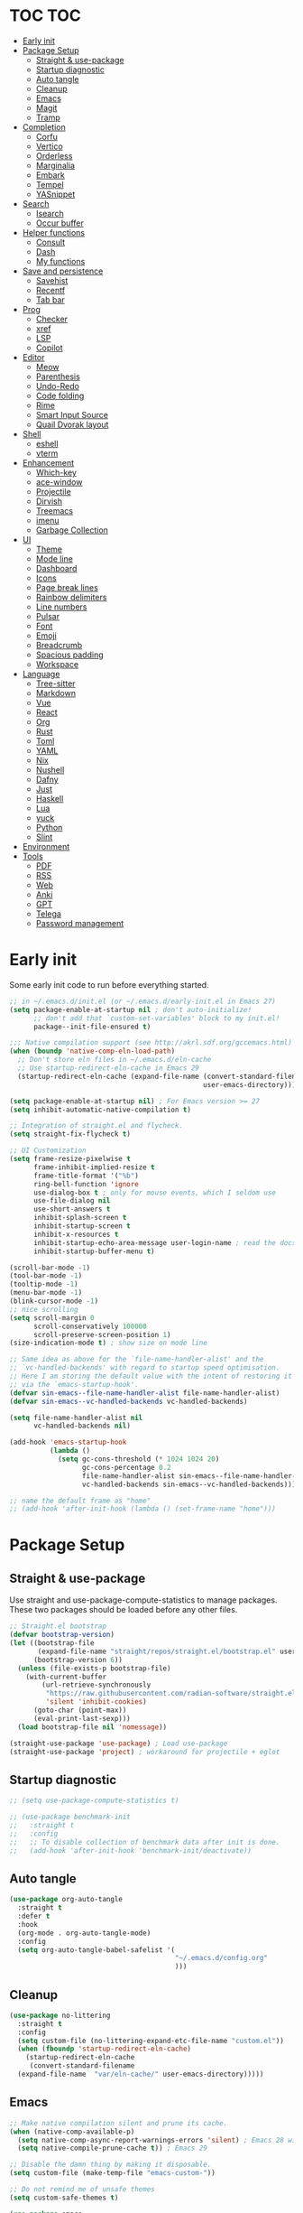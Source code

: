 #+title Emacs Configuration
#+PROPERTY: header-args:emacs-lisp :tangle ./init.el
#+auto_tangle: t
#+STARTUP: content

* TOC                                                                   :TOC:
- [[#early-init][Early init]]
- [[#package-setup][Package Setup]]
  - [[#straight--use-package][Straight & use-package]]
  - [[#startup-diagnostic][Startup diagnostic]]
  - [[#auto-tangle][Auto tangle]]
  - [[#cleanup][Cleanup]]
  - [[#emacs][Emacs]]
  - [[#magit][Magit]]
  - [[#tramp][Tramp]]
- [[#completion][Completion]]
  - [[#corfu][Corfu]]
  - [[#vertico][Vertico]]
  - [[#orderless][Orderless]]
  - [[#marginalia][Marginalia]]
  - [[#embark][Embark]]
  - [[#tempel][Tempel]]
  - [[#yasnippet][YASnippet]]
- [[#search][Search]]
  - [[#isearch][Isearch]]
  - [[#occur-buffer][Occur buffer]]
- [[#helper-functions][Helper functions]]
  - [[#consult][Consult]]
  - [[#dash][Dash]]
  - [[#my-functions][My functions]]
- [[#save-and-persistence][Save and persistence]]
  - [[#savehist][Savehist]]
  - [[#recentf][Recentf]]
  - [[#tab-bar][Tab bar]]
- [[#prog][Prog]]
  - [[#checker][Checker]]
  - [[#xref][xref]]
  - [[#lsp][LSP]]
  - [[#copilot][Copilot]]
- [[#editor][Editor]]
  - [[#meow][Meow]]
  - [[#parenthesis][Parenthesis]]
  - [[#undo-redo][Undo-Redo]]
  - [[#code-folding][Code folding]]
  - [[#rime][Rime]]
  - [[#smart-input-source][Smart Input Source]]
  - [[#quail-dvorak-layout][Quail Dvorak layout]]
- [[#shell][Shell]]
  - [[#eshell][eshell]]
  - [[#vterm][vterm]]
- [[#enhancement][Enhancement]]
  - [[#which-key][Which-key]]
  - [[#ace-window][ace-window]]
  - [[#projectile][Projectile]]
  - [[#dirvish][Dirvish]]
  - [[#treemacs][Treemacs]]
  - [[#imenu][imenu]]
  - [[#garbage-collection][Garbage Collection]]
- [[#ui][UI]]
  - [[#theme][Theme]]
  - [[#mode-line][Mode line]]
  - [[#dashboard][Dashboard]]
  - [[#icons][Icons]]
  - [[#page-break-lines][Page break lines]]
  - [[#rainbow-delimiters][Rainbow delimiters]]
  - [[#line-numbers][Line numbers]]
  - [[#pulsar][Pulsar]]
  - [[#font][Font]]
  - [[#emoji][Emoji]]
  - [[#breadcrumb][Breadcrumb]]
  - [[#spacious-padding][Spacious padding]]
  - [[#workspace][Workspace]]
- [[#language][Language]]
  - [[#tree-sitter][Tree-sitter]]
  - [[#markdown][Markdown]]
  - [[#vue][Vue]]
  - [[#react][React]]
  - [[#org][Org]]
  - [[#rust][Rust]]
  - [[#toml][Toml]]
  - [[#yaml][YAML]]
  - [[#nix][Nix]]
  - [[#nushell][Nushell]]
  - [[#dafny][Dafny]]
  - [[#just][Just]]
  - [[#haskell][Haskell]]
  - [[#lua][Lua]]
  - [[#yuck][yuck]]
  - [[#python][Python]]
  - [[#slint][Slint]]
- [[#environment][Environment]]
- [[#tools][Tools]]
  - [[#pdf][PDF]]
  - [[#rss][RSS]]
  - [[#web][Web]]
  - [[#anki][Anki]]
  - [[#gpt][GPT]]
  - [[#telega][Telega]]
  - [[#password-management][Password management]]

* Early init
Some early init code to run before everything started.
#+begin_src emacs-lisp :tangle ./early-init.el
  ;; in ~/.emacs.d/init.el (or ~/.emacs.d/early-init.el in Emacs 27)
  (setq package-enable-at-startup nil ; don't auto-initialize!
        ;; don't add that `custom-set-variables' block to my init.el!
        package--init-file-ensured t)

  ;;; Native compilation support (see http://akrl.sdf.org/gccemacs.html)
  (when (boundp 'native-comp-eln-load-path)
    ;; Don't store eln files in ~/.emacs.d/eln-cache
    ;; Use startup-redirect-eln-cache in Emacs 29
    (startup-redirect-eln-cache (expand-file-name (convert-standard-filename "var/eln-cache/")
                                                  user-emacs-directory)))

  (setq package-enable-at-startup nil) ; For Emacs version >= 27
  (setq inhibit-automatic-native-compilation t)

  ;; Integration of straight.el and flycheck.
  (setq straight-fix-flycheck t)

  ;; UI Customization
  (setq frame-resize-pixelwise t
        frame-inhibit-implied-resize t
        frame-title-format '("%b")
        ring-bell-function 'ignore
        use-dialog-box t ; only for mouse events, which I seldom use
        use-file-dialog nil
        use-short-answers t
        inhibit-splash-screen t
        inhibit-startup-screen t
        inhibit-x-resources t
        inhibit-startup-echo-area-message user-login-name ; read the docstring
        inhibit-startup-buffer-menu t)

  (scroll-bar-mode -1)
  (tool-bar-mode -1)
  (tooltip-mode -1)
  (menu-bar-mode -1)
  (blink-cursor-mode -1)
  ;; nice scrolling
  (setq scroll-margin 0
        scroll-conservatively 100000
        scroll-preserve-screen-position 1)
  (size-indication-mode t) ; show size on mode line

  ;; Same idea as above for the `file-name-handler-alist' and the
  ;; `vc-handled-backends' with regard to startup speed optimisation.
  ;; Here I am storing the default value with the intent of restoring it
  ;; via the `emacs-startup-hook'.
  (defvar sin-emacs--file-name-handler-alist file-name-handler-alist)
  (defvar sin-emacs--vc-handled-backends vc-handled-backends)

  (setq file-name-handler-alist nil
        vc-handled-backends nil)

  (add-hook 'emacs-startup-hook
            (lambda ()
              (setq gc-cons-threshold (* 1024 1024 20)
                    gc-cons-percentage 0.2
                    file-name-handler-alist sin-emacs--file-name-handler-alist
                    vc-handled-backends sin-emacs--vc-handled-backends)))

  ;; name the default frame as "home"
  ;; (add-hook 'after-init-hook (lambda () (set-frame-name "home")))
#+end_src
* Package Setup
** Straight & use-package
Use straight and use-package-compute-statistics to manage packages. These two packages should be loaded before any other files.
#+begin_src emacs-lisp
  ;; Straight.el bootstrap
  (defvar bootstrap-version)
  (let ((bootstrap-file
         (expand-file-name "straight/repos/straight.el/bootstrap.el" user-emacs-directory))
        (bootstrap-version 6))
    (unless (file-exists-p bootstrap-file)
      (with-current-buffer
          (url-retrieve-synchronously
           "https://raw.githubusercontent.com/radian-software/straight.el/develop/install.el"
           'silent 'inhibit-cookies)
        (goto-char (point-max))
        (eval-print-last-sexp)))
    (load bootstrap-file nil 'nomessage))

  (straight-use-package 'use-package) ; Load use-package
  (straight-use-package 'project) ; workaround for projectile + eglot
#+end_src
** Startup diagnostic
#+begin_src emacs-lisp
  ;; (setq use-package-compute-statistics t)

  ;; (use-package benchmark-init
  ;;   :straight t
  ;;   :config
  ;;   ;; To disable collection of benchmark data after init is done.
  ;;   (add-hook 'after-init-hook 'benchmark-init/deactivate))
#+end_src
** Auto tangle
#+begin_src emacs-lisp
  (use-package org-auto-tangle
    :straight t
    :defer t
    :hook
    (org-mode . org-auto-tangle-mode)
    :config
    (setq org-auto-tangle-babel-safelist '(
                                           "~/.emacs.d/config.org"
                                           )))
#+end_src
** Cleanup
#+begin_src emacs-lisp
  (use-package no-littering
    :straight t
    :config
    (setq custom-file (no-littering-expand-etc-file-name "custom.el"))
    (when (fboundp 'startup-redirect-eln-cache)
      (startup-redirect-eln-cache
       (convert-standard-filename
	(expand-file-name  "var/eln-cache/" user-emacs-directory)))))
#+end_src
** Emacs
#+begin_src emacs-lisp
  ;; Make native compilation silent and prune its cache.
  (when (native-comp-available-p)
    (setq native-comp-async-report-warnings-errors 'silent) ; Emacs 28 with native compilation
    (setq native-compile-prune-cache t)) ; Emacs 29

  ;; Disable the damn thing by making it disposable.
  (setq custom-file (make-temp-file "emacs-custom-"))

  ;; Do not remind me of unsafe themes
  (setq custom-safe-themes t)

  (use-package emacs
    :bind
    ("C-c f p" . yu/find-file-in-private-config)
    ("C-c q r" . 'restart-emacs)
    ("C-c b b" . 'my/consult-buffer)
    ("C-c b B" . 'consult-buffer)
    ("C-c b k" . 'kill-current-buffer)
    :custom
    ;; TAB cycle if there are only few candidates
    (completion-cycle-threshold 3)

    ;; Emacs 28: Hide commands in M-x which do not apply to the current mode.
    ;; Corfu commands are hidden, since they are not supposed to be used via M-x.
    (read-extended-command-predicate
     #'command-completion-default-include-p)

    ;; Enable indentation+completion using the TAB key.
    ;; `completion-at-point' is often bound to M-TAB.
    (tab-always-indent 'complete)

    ;; Enable recursive minibuffers
    (enable-recursive-minibuffers t)

    ;; Disable popup confirmations
    (use-dialog-box nil)
    :init
    ;; Add prompt indicator to `completing-read-multiple'.
    ;; We display [CRM<separator>], e.g., [CRM,] if the separator is a comma.
    (defun crm-indicator (args)
      (cons (format "[CRM%s] %s"
                    (replace-regexp-in-string
                     "\\`\\[.*?]\\*\\|\\[.*?]\\*\\'" ""
                     crm-separator)
                    (car args))
            (cdr args)))
    (advice-add #'completing-read-multiple :filter-args #'crm-indicator)

    ;; Do not allow the cursor in the minibuffer prompt
    (setq minibuffer-prompt-properties
          '(read-only t cursor-intangible t face minibuffer-prompt))
    (add-hook 'minibuffer-setup-hook #'cursor-intangible-mode)

    ;; Remember and restore the last cursor location of opened files
    ;; (save-place-mode 1)
    ;; (setq save-place-file (concat user-emacs-directory "var/saveplace"))

    ;; Revert buffers when the underlying file has changed
    (global-auto-revert-mode 1)
    :config
    (defalias 'yes-or-no-p 'y-or-n-p)
    ;; Disable auto-save
    (setq auto-save-default nil)

    ;; Disable backup-files
    (setq make-backup-files nil)
    (setq backup-inhibited nil)
    (setq create-lockfiles nil)

    ;; Default shell
    (setq shell-file-name "/bin/sh")
    (setq sh-shell-file "/bin/sh")

    ;; Frame title
    ;; Use current buffer name as frame title
    (setq frame-title-format "%b - Emacs")
    )
#+end_src
** Magit
#+begin_src emacs-lisp
  (use-package magit
    :straight t
    :bind
    ("C-c g /"   ("Magit dispatch" . magit-dispatch)
     "C-c g ."   ("Magit file dispatch" . magit-file-dispatch)
     "C-c g '"   ("Forge dispatch" . forge-dispatch)
     "C-c g g"   ("Magit status" . magit-status)
     "C-c g G"   ("Magit status here" . magit-status-here)
     "C-c g x"   ("Magit file delete" . magit-file-delete)
     "C-c g B"   ("Magit blame" . magit-blame-addition)
     "C-c g C"   ("Magit clone" . magit-clone)
     "C-c g F"   ("Magit fetch" . magit-fetch)
     "C-c g L"   ("Magit buffer log" . magit-log-buffer-file)
     "C-c g S"   ("Git stage file" . magit-stage-file)
     "C-c g U"   ("Git unstage file" . magit-unstage-file)
     )
    :config
    (setq magit-display-buffer-function
        #'magit-display-buffer-fullframe-status-v1)
    (setq magit-bury-buffer-function
  	#'magit-restore-window-configuration)
    )
#+end_src
** Tramp
#+begin_src emacs-lisp
  ;; Set PATH for remote machine respect to user's PATH
  (connection-local-set-profile-variables 'remote-path-with-bin
  					'((tramp-remote-path . (tramp-default-remote-path
  								tramp-own-remote-path))))

  (connection-local-set-profiles
     '(:application tramp :user "vagrant") 'remote-path-with-bin)

  (use-package tramp
    :config
    (add-to-list 'tramp-remote-path 'tramp-own-remote-path)
    (add-to-list 'tramp-remote-path "~/.cargo/bin"))
#+end_src
* Completion
** Corfu
Corfu enhances in-buffer completion with a small completion popup. It hooks to ~completion-in-region~ and will show a popup window showing all possible completion candidates based on the context. Corfu is the base for other packages that provide complition inside buffer, so it should be loaded first.
#+begin_src emacs-lisp
  (use-package corfu
    :straight t
    :custom
    (corfu-cycle t)
    (corfu-quit-no-match 'separator)
    (corfu-preselect 'valid)
    (corfu-auto nil)
    (corfu-auto-delay 0.3)
    (corfu-auto-prefix 0)

    :hook
    (minibuffer-setup . corfu-enable-in-minibuffer)
    (eshell-mode . corfu-enable-in-shell)
    (meow-insert-exit . corfu-quit)
    
    :bind
    (:map corfu-map
          ("S-SPC" . corfu-insert-separator)
          ("TAB" . corfu-next)
          ([tab] . corfu-next)
          ("S-TAB" . corfu-previous)
          ([backtab] . corfu-previous))
    
    :init
    (global-corfu-mode)

    :config
    ;; enable corfu in M-: or M-!
    (defun corfu-enable-in-minibuffer ()
      "Enable Corfu in the minibuffer."
      (when (local-variable-p 'completion-at-point-functions)
        ;; (setq-local corfu-auto nil) ;; Enable/disable auto completion
        (setq-local corfu-echo-delay nil ;; Disable automatic echo and popup
                    corfu-popupinfo-delay nil)
        (corfu-mode 1)))

    (defun corfu-enable-in-shell ()
      "Corfu in shell similar to normal shell completion behavior."
      (setq-local corfu-auto nil)
      (corfu-mode))

    ;; Config for tab-and-go style
    (dolist (c (list (cons "SPC" " ")
                     (cons "," ",")
                     (cons ")" ")")
                     (cons "}" "}")
                     (cons "]" "]")))
      (define-key corfu-map (kbd (car c)) `(lambda ()
                                             (interactive)
                                             (corfu-insert)
                                             (insert ,(cdr c)))))

    ;; Emacs 28: Hide commands in M-x which do not apply to the current mode.
    ;; Corfu commands are hidden, since they are not supposed to be used via M-x.
    (setq read-extended-command-predicate
          #'command-completion-default-include-p)

    ;; ignore casing
    (setq completion-ignore-case t)
    (setq read-buffer-completion-ignore-case t)
    (setq read-file-name-completion-ignore-case t)
    (setq-default case-fold-search t)

    ;; Sort by input history
    (with-eval-after-load 'savehist
      (corfu-history-mode 1)
      (add-to-list 'savehist-additional-variables 'corfu-history))
    )

  ;; Use corfu even in ternimal
  (use-package corfu-terminal
    :straight t
    :after corfu
    :init
    (unless (display-graphic-p)
      (corfu-terminal-mode +1)))

  ;; Show doc of selected candidate
  (use-package corfu-popupinfo
    :load-path "straight/build/corfu/extensions/"
    :hook (corfu-mode . corfu-popupinfo-mode))
#+end_src
*** Icons before candidates
Show icons before corfu candidates. Icons are from svg-lib, and the ~kind-icon-default-style~ depends on what font you are using for candidates.
#+begin_src emacs-lisp
  (use-package nerd-icons-corfu
    :straight t
    :after corfu
    :init
    (add-to-list 'corfu-margin-formatters #'nerd-icons-corfu-formatter))
#+end_src
*** Completion At Point Extensions (CAPE)
Cape provides Completion At Point Extensions which can be used in combination with Corfu, Company or the default completion UI. The completion backends used by ~completion-at-point~ are so called ~completion-at-point-functions~ (Capfs).
#+begin_src emacs-lisp
  ;; Add extensions
  (use-package cape
    :straight t
    :after corfu
    ;; Bind dedicated completion commands
    ;; Alternative prefix keys: C-c p, M-p, M-+, ...
    :bind (("M-p p" . completion-at-point) ;; capf
           ("M-p t" . complete-tag)        ;; etags
           ("M-p d" . cape-dabbrev)        ;; or dabbrev-completion
           ("M-p h" . cape-history)
           ("M-p f" . cape-file)
           ("M-p k" . cape-keyword)
           ("M-p s" . cape-symbol)
           ("M-p a" . cape-abbrev)
           ("M-p l" . cape-line)
           ("M-p w" . cape-dict)
           ("M-p \\" . cape-tex)
           ("M-p _" . cape-tex)
           ("M-p ^" . cape-tex)
           ("M-p &" . cape-sgml)
           ("M-p r" . cape-rfc1345))
    :init
    ;; Add `completion-at-point-functions', used by `completion-at-point'.
    ;; NOTE: The order matters!
    (add-to-list 'completion-at-point-functions #'cape-dabbrev)
    (add-to-list 'completion-at-point-functions #'cape-file)
    (add-to-list 'completion-at-point-functions #'cape-elisp-block)
    ;;(add-to-list 'completion-at-point-functions #'cape-history)
    ;;(add-to-list 'completion-at-point-functions #'cape-keyword)
    ;;(add-to-list 'completion-at-point-functions #'cape-tex)
    ;;(add-to-list 'completion-at-point-functions #'cape-sgml)
    ;;(add-to-list 'completion-at-point-functions #'cape-rfc1345)
    ;;(add-to-list 'completion-at-point-functions #'cape-abbrev)
    ;;(add-to-list 'completion-at-point-functions #'cape-dict)
    ;;(add-to-list 'completion-at-point-functions #'cape-symbol)
    ;;(add-to-list 'completion-at-point-functions #'cape-line)
    :config
    ;; The advices are only needed on Emacs 28 and older.
    (when (< emacs-major-version 29)
      ;; Silence the pcomplete capf, no errors or messages!
      (advice-add 'pcomplete-completions-at-point :around #'cape-wrap-silent)

      ;; Ensure that pcomplete does not write to the buffer
      ;; and behaves as a pure `completion-at-point-function'.
      (advice-add 'pcomplete-completions-at-point :around #'cape-wrap-purify))
    )
#+end_src
** Vertico
Vertico provides a performant and minimalistic vertical completion UI based on the default completion system. Although vertico can be used as ~completion-at-point~, it is only used to complete mini-buffer prompt in this configuration.
#+begin_src emacs-lisp
  (use-package vertico
    :straight t
    :init
    (vertico-mode))

  ;; enable recursive minibuffer
  ;; it allows me to execute another command (`M-:') if I forgot to run it
  ;; before the entering command (`M-x').
  (setq enable-recursive-minibuffers t)
  (setq read-minibuffer-restore-windows nil) ; Emacs 28
  (minibuffer-depth-indicate-mode 1)

  (setq minibuffer-default-prompt-format " [%s]") ; Emacs 29
  (minibuffer-electric-default-mode 1)

  ;; keep previous part of ~/.emacs.d/config.org/~/Project.
  ;; this is useful combined with partial-completion style
  (file-name-shadow-mode 1)
#+end_src
** Orderless
#+begin_src emacs-lisp
  ;; Optionally use the `orderless' completion style.
  (use-package orderless
    :straight t
    :config
    (defun orderless-fast-dispatch (word index total)
      (and (= index 0) (= total 1) (length< word 4)
  	 `(orderless-regexp . ,(concat "^" (regexp-quote word)))))

    (orderless-define-completion-style orderless-fast
      (orderless-style-dispatchers '(orderless-fast-dispatch))
      (orderless-matching-styles '(orderless-literal orderless-regexp)))

    ;; Configure a custom style dispatcher (see the Consult wiki)
    ;; (setq orderless-style-dispatchers '(+orderless-dispatch)
    ;;       orderless-component-separator #'orderless-escapable-split-on-space)
    (setq completion-styles '(orderless basic)
          completion-category-defaults nil
          completion-category-overrides
  	'((file (styles . (basic partial-completion orderless)))
            (bookmark (styles . (basic substring)))
            (library (styles . (basic substring)))
            (embark-keybinding (styles . (basic substring)))
            (imenu (styles . (basic substring orderless)))
            (consult-location (styles . (basic substring orderless)))
            (kill-ring (styles . (emacs22 orderless)))
            (eglot (styles . (emacs22 substring orderless)))))
    )

  ;; Support Pinyin with pinyinlib
  (use-package pinyinlib
    :straight t
    :config
    (defun completion--regex-pinyin (str)
      (orderless-regexp (pinyinlib-build-regexp-string str)))
    (add-to-list 'orderless-matching-styles 'completion--regex-pinyin))
#+end_src
** Marginalia
Marginalia provide additional infos about commands. It integrate with vertico and will show simple docs based on the command's type in vertical layout.
#+begin_src emacs-lisp
  ;; Enable rich annotations using the Marginalia package
  (use-package marginalia
    :straight t
    ;; Bind `marginalia-cycle' locally in the minibuffer.  To make the binding
    ;; available in the *Completions* buffer, add it to the
    ;; `completion-list-mode-map'.
    :bind (:map minibuffer-local-map
           ("M-A" . marginalia-cycle))

    ;; The :init section is always executed.
    :init

    ;; Marginalia must be actived in the :init section of use-package such that
    ;; the mode gets enabled right away. Note that this forces loading the
    ;; package.
    (marginalia-mode))
#+end_src
** Embark
#+begin_src emacs-lisp
  (use-package embark
    :straight t
    :bind
    (("C-." . embark-act)         ;; pick some comfortable binding
     ("C-;" . embark-dwim)        ;; good alternative: M-.
     ("C-h B" . embark-bindings)
     :map embark-org-link-map
     ("RET" . org-open-at-point-global)
     ("o"   . jv-org-open-link-string-in-side-window))
    ;; alternative for `describe-bindings'
    :init
    ;; Optionally replace the key help with a completing-read interface
    (setq prefix-help-command #'embark-prefix-help-command)

    ;; Show the Embark target at point via Eldoc.  You may adjust the Eldoc
    ;; strategy, if you want to see the documentation from multiple providers.
    (add-hook 'eldoc-documentation-functions #'embark-eldoc-first-target)
    ;; (setq eldoc-documentation-strategy #'eldoc-documentation-compose-eagerly)
    :config
    ;; Open the link in the side window using embark-act
    (defun jv-get-create-side-window ()
      "Return side window, or create one."
      (when (one-window-p)
        (split-window-horizontally))
      (or (window-in-direction 'right)
          (window-in-direction 'left)
          (selected-window)))
    ;; teach embark to visit org links:
    (defun embark-target-org-link-at-point ()
      "Teach embark to reconize org links at point."
      (when (org-in-regexp org-link-any-re)
        (cons 'org-link (match-string-no-properties 0))))
    (defun jv-org-open-link-string-in-side-window (s)
      (select-window (jv-get-create-side-window))
      (org-link-open-from-string s))

    (advice-add 'org-open-at-point-global :before #'push-mark)
    (add-to-list 'embark-target-finders
                 #'embark-target-org-link-at-point)
    (add-to-list 'embark-keymap-alist
                 '(org-link . embark-org-link-map))

    ;; Hide the mode line of the Embark live/completions buffers
    (add-to-list 'display-buffer-alist
                 '("\\`\\*Embark Collect \\(Live\\|Completions\\)\\*"
                   nil
                   (window-parameters (mode-line-format . none)))))
#+end_src
** Tempel
Tiny template package alternative to ~yasnippet~. It is light-weight and use the syntax of the Emacs Tempo library.
#+begin_src emacs-lisp
  (use-package tempel
    :straight t
    ;; Require trigger prefix before template name when completing.
    :custom
    (tempel-trigger-prefix nil)

    :bind (("M-+" . tempel-complete) ;; Alternative tempel-expand
           ("M-*" . tempel-insert))

    :init

    ;; Setup completion at point
    (defun tempel-setup-capf ()
      ;; Add the Tempel Capf to `completion-at-point-functions'.
      ;; `tempel-expand' only triggers on exact matches. Alternatively use
      ;; `tempel-complete' if you want to see all matches, but then you
      ;; should also configure `tempel-trigger-prefix', such that Tempel
      ;; does not trigger too often when you don't expect it. NOTE: We add
      ;; `tempel-expand' *before* the main programming mode Capf, such
      ;; that it will be tried first.
      (setq-local completion-at-point-functions
                  (cons #'tempel-complete
                        completion-at-point-functions)))

    (add-hook 'conf-mode-hook 'tempel-setup-capf)
    (add-hook 'prog-mode-hook 'tempel-setup-capf)
    (add-hook 'text-mode-hook 'tempel-setup-capf)

    ;; Optionally make the Tempel templates available to Abbrev,
    ;; either locally or globally. `expand-abbrev' is bound to C-x '.
    ;; (add-hook 'prog-mode-hook #'tempel-abbrev-mode)
    (global-tempel-abbrev-mode)
    )

  ;; Optional: Add tempel-collection.
  ;; The package is young and doesn't have comprehensive coverage.
  (use-package tempel-collection
    :straight t
    :after tempel)

  ;; Integrate with eglot/lsp-mode.
  ;; (use-package lsp-snippet-tempel
  ;;   :straight (lsp-snippet-tempel :type git
  ;;                                 :host github
  ;;                                 :repo "svaante/lsp-snippet")
  ;;   :config
  ;;   ;; Initialize lsp-snippet -> tempel in eglot
  ;;   ;; (lsp-snippet-tempel-eglot-init)
  ;;   (lsp-snippet-tempel-lsp-mode-init)
  ;;   )
#+end_src
** YASnippet
#+begin_src emacs-lisp :tangle no
  (use-package yasnippet
    :straight t
    :disabled t
    :config
    (yas-global-mode 1))

  (use-package yasnippet-snippets
    :straight t
    :after yasnippet)
#+end_src
* Search
** Isearch
#+begin_src emacs-lisp
  (use-package isearch
    :defer t
    :bind
    (:map isearch-mode-map
  	("M-/" . 'isearch-complete))
    :config
    ;; use SPC to combine two seaorch regexp instead of one.*two,
    ;; similar to orderless
    (setq search-whitespace-regexp ".*?" ; one `setq' here to make it obvious they are a bundle
          isearch-lax-whitespace t
          isearch-regexp-lax-whitespace nil)
    
    (setq search-highlight t)
    (setq isearch-lazy-highlight t)
    (setq lazy-highlight-initial-delay 0.5)
    (setq lazy-highlight-no-delay-length 4)

    ;; add a total count for search (like 5/20)
    (setq isearch-lazy-count t)
    (setq lazy-count-prefix-format "(%s/%s) ")
    (setq lazy-count-suffix-format nil))
#+end_src
** Occur buffer
#+begin_src emacs-lisp
  (setq list-matching-lines-jump-to-current-line nil) ; do not jump to current line in `*occur*' buffers
  (add-hook 'occur-mode-hook #'hl-line-mode)
#+end_src
* Helper functions
** Consult
A very good package which provide a number of functions that enhance or add functionalities to builtin Emacs functions. I override some built-in keybinding with consult, such as ~imenu~ to ~consult-imenu~, which is simply more powerful.
#+begin_src emacs-lisp
  (use-package consult
    :straight t
    :hook (completion-list-mode . consult-preview-at-point-mode)
    :bind (("C-x b"   . 'consult-buffer)
           ("C-c f i" . 'consult-imenu)
           ("C-c f b" . 'consult-bookmark)
           ("C-c f m" . 'consult-mark)
           ("C-c f o" . 'consult-outline)
           ("C-c f r" . 'consult-recent-file)
           ("C-c f l" . 'consult-line)
           ("C-c f L" . 'consult-line-multi)
           ("C-c f g" . 'consult-ripgrep)
           ("C-c f f" . 'consult-find)
           ("C-c f F" . 'consult-locate)
           ("C-c f h" . 'consult-complex-command)
           ("C-c f c" . 'consult-mode-command)
           ("C-c f a" . 'consult-org-agenda)
           ("C-c s f" . 'consult-focus-lines)
           ("C-c s m" . 'consult-minor-mode-menu)
           :map org-mode-map
           ("C-c f o" . 'consult-org-heading)
           :map help-map
           ("t" . 'consult-theme))
    :init
    ;; Optionally tweak the register preview window.
    ;; This adds thin lines, sorting and hides the mode line of the window.
    (advice-add #'register-preview :override #'consult-register-window)

    ;; Use Consult to select xref locations with preview
    (setq xref-show-xrefs-function #'consult-xref
          xref-show-definitions-function #'consult-xref)
    
    :config
    (setq consult-buffer-filter `(,@consult-buffer-filter
  				"\\`\\*Async-native-compile-log\\*\\'"
  				"\\`\\*straight-process\\*\\'"
  				"\\`\\*dashboard\\*\\'"
  				"\\`\\*.*\\*\\'"))
    (setq-default consult-preview-key 'any)
    (consult-customize
     consult-theme :preview-key '(:debounce 0.2 any)
     consult-ripgrep consult-git-grep consult-grep
     consult-bookmark consult-recent-file consult-xref
     consult--source-bookmark consult--source-file-register
     consult--source-recent-file consult--source-project-recent-file
     ;; :preview-key "M-."
     :preview-key '(:debounce 0.4 any))

    ;; Load projectile projects
    (autoload 'projectile-project-root "projectile")
    (setq consult-project-function (lambda (_) (projectile-project-root)))

    (defun consult-info-emacs ()
      "Search through Emacs info pages."
      (interactive)
      (consult-info "emacs" "efaq" "elisp" "cl" "compat"))

    (defun consult-info-org ()
      "Search through the Org info page."
      (interactive)
      (consult-info "org"))

    (defun consult-info-completion ()
      "Search through completion info pages."
      (interactive)
      (consult-info "vertico" "consult" "marginalia" "orderless" "embark"
                    "corfu" "cape" "tempel")))

  ;; Enable when use with embark
  (use-package embark-consult
    :straight t ; only need to install it, embark loads it after consult if found
    :hook
    (embark-collect-mode . consult-preview-at-point-mode))

  ;; Integrate with flycheck
  (use-package consult-flycheck
    :straight t
    :after (flycheck consult)
    :bind
    ("C-c e e" . 'consult-flycheck))

  ;; Integrate with projectile
  (use-package consult-projectile
    :straight (consult-projectile
  	     :type git :host gitlab
  	     :repo "OlMon/consult-projectile" :branch "master")
    :defer t
    :bind
    ("C-c p p" . 'consult-projectile)
    ("C-c p b" . 'consult-project-buffer)
    ("C-c p e" . 'consult-projectile-recentf)
    ("C-c p f" . 'consult-projectile-find-file)
    ("C-c p d" . 'consult-projectile-find-dir)
    )
#+end_src
** Dash
#+begin_src emacs-lisp
  (use-package dash
    :straight t)
#+end_src
** My functions
#+begin_src emacs-lisp
  (defun yu/find-file-in-private-config ()
    "Search for a file in `doom-user-dir'."
    (interactive)
    (dired-find-file user-emacs-directory))

  (defun yu/nixos-get-package-path (package)
    "Find package path in store in NixOS."
    (setq command (format "fd -d 1 %s /nix/store -t directory -1 -0" package))
    (substring (shell-command-to-string command) 0 -1))
#+end_src
* Save and persistence
** Savehist
Save mini-buffer history. Vertico sorts by history position.
#+begin_src emacs-lisp
  ;; Persist history over Emacs restarts. Vertico sorts by history position.
  (use-package savehist
    :defer t
    :custom
    (history-length 100)
    (history-delete-duplicates t)
    (savhehist-shaveh-minibuffer-history t)
    (savehist-additional-variables '(register-alist kill-ring))
    :init
    (savehist-mode 1))
#+end_src
** Recentf
Save recent opened file histoy. The default save file is configured by ~no-littering~.
#+begin_src emacs-lisp
  (use-package recentf
    :after (no-littering org)
    :config
      ;; Put all recentf files together
    (add-to-list 'recentf-exclude
                 (recentf-expand-file-name no-littering-var-directory))
    (add-to-list 'recentf-exclude
                 (recentf-expand-file-name no-littering-etc-directory))
    (add-to-list 'recentf-exclude
                 (concat org-directory "todo.org"))
    (add-to-list 'recentf-exclude
                 (concat org-directory "index.org")))
#+end_src
** Tab bar
*** Centaur tabs
#+begin_src emacs-lisp
  (use-package centaur-tabs
    :straight t
    :bind
    ("C-c t n" . 'centaur-tabs-forward-tab)
    ("C-c t p" . 'centaur-tabs-backward-tab)
    ("C-c t N" . 'centaur-tabs-select-end-tab)
    ("C-c t P" . 'centaur-tabs-select-beg-tab)
    ("C-c t s" . 'centaur-tabs-switch-group)
    ("C-c t j" . 'centaur-tabs-ace-jump)
    :hook
    (org-src-mode . centaur-tabs-local-mode) ; disable bar in org edit src
    (dashboard-mode . centaur-tabs-local-mode)
    (term-mode . centaur-tabs-local-mode)
    (vterm-mode . centaur-tabs-local-mode)
    (org-agenda-mode . centaur-tabs-local-mode)
    (calendar-mode . centaur-tabs-local-mode)
    (elfeed-search-mode . centaur-tabs-local-mode)
    ((telega-root-mode
  		telega-chat-mode) . centaur-tabs-local-mode)

    :init        
    (defun centaur-tabs-buffer-groups ()
      "`centaur-tabs-buffer-groups' control buffers' group rules.

  Group centaur-tabs with mode if buffer is derived from `eshell-mode' `emacs-lisp-mode' `dired-mode' `org-mode' `magit-mode'.
  All buffer name start with * will group to \"Emacs\".
  Other buffer group by `centaur-tabs-get-group-name' with project name."
      (list
       (cond
        ((or (string-equal "*" (substring (buffer-name) 0 1))
             (memq major-mode '(magit-process-mode
                                magit-status-mode
                                magit-diff-mode
                                magit-log-mode
                                magit-file-mode
                                magit-blob-mode
                                magit-blame-mode
                                )))
         "Emacs")
        ((derived-mode-p 'prog-mode)
         "Editing")
        ((derived-mode-p '(eshell-mode
  			 vterm-mode))
         "Term")
        ((derived-mode-p 'dired-mode)
         "Dired")
        ((memq major-mode '(helpful-mode
                            help-mode))
         "Help")
        ((memq major-mode '(org-mode
  			  org-roam-mode
                            org-agenda-clockreport-mode
                            org-src-mode
                            org-agenda-mode
                            org-beamer-mode
                            org-indent-mode
                            org-bullets-mode
                            org-cdlatex-mode
                            org-agenda-log-mode
                            diary-mode))
         "Org")
        (t
         (centaur-tabs-get-group-name (current-buffer))))))

    (defun centaur-tabs-hide-tab (x)
      "Do no to show buffer X in tabs."
      (let ((name (format "%s" x)))
        (or
         ;; Current window is not dedicated window.
         (window-dedicated-p (selected-window))

         ;; Buffer name not match below blacklist.
         (string-prefix-p "*epc" name)
         (string-prefix-p "*helm" name)
         (string-prefix-p "*Helm" name)
         (string-prefix-p "*Compile-Log*" name)
         (string-prefix-p "*lsp" name)
         (string-prefix-p "*company" name)
         (string-prefix-p "*Flycheck" name)
         (string-prefix-p "*tramp" name)
         (string-prefix-p " *Mini" name)
         (string-prefix-p "*help" name)
         (string-prefix-p "*straight" name)
         (string-prefix-p " *temp" name)
         (string-prefix-p "*Help" name)
         (string-prefix-p "*mybuf" name)

         ;; Is not magit buffer.
         (and (string-prefix-p "magit" name)
              (not (file-name-extension name)))
         )))
    (centaur-tabs-mode t)
    (centaur-tabs-headline-match)

    :config
    ;; Tab appearence
    (setq centaur-tabs-style "bar")
    (setq centaur-tabs-height 32)
    (setq centaur-tabs-set-icons t)
    (setq centaur-tabs-icon-type 'nerd-icons)
    (setq centaur-tabs-set-bar 'under)
    (setq x-underline-at-descent-line t)
    (setq centaur-tabs-set-close-button nil)
    (setq centaur-tabs-set-modified-marker t)

    ;; Customize
    (setq centaur-tabs-cycle-scope 'tabs) ; tabs or groups
    (setq centaur-tabs--buffer-show-groups nil)
    (centaur-tabs-enable-buffer-reordering)
    (setq centaur-tabs-adjust-buffer-order t)

    ;; Integration
    (centaur-tabs-group-by-projectile-project)

    ;; Custome face
    ;; (set-face-attribute 'centaur-tabs-selected nil
    ;; 		      :inherit 'centaur-tabs-selected
    ;; 		      :underline "#81A1C1")
    ;; (set-face-attribute 'centaur-tabs-selected-modified nil
    ;; 		      :inherit 'centaur-tabs-selected
    ;; 		      :foreground "#8FBCBB"
    ;; 		      :underline "#81A1C1")
    ;; (set-face-attribute 'centaur-tabs-default nil
    ;; 		      :inherit 'centaur-tabs-default
    ;; 		      :background "#3B4252")
    )

  (defun tdr/fix-centaur-tabs ()
    (centaur-tabs-mode -1)
    (centaur-tabs-mode)
    (centaur-tabs-headline-match)
    )

  (if (daemonp)
      (add-hook 'after-make-frame-functions
  	      (lambda (frame)
  		(with-selected-frame frame
  		  (tdr/fix-centaur-tabs)))
  	      (tdr/fix-centaur-tabs))
    )
#+end_src
* Prog
** Checker
*** Flycheck
Flycheck is a syntax cheker package besides build-in ~flymake~. It supports more languages, has more features and probably faster (not tested myself).
#+begin_src emacs-lisp
  (use-package flycheck
    :straight t
    :hook
    ;; Disable emacs-lisp-checkers in org code block
    (org-src-mode . (lambda ()
                      (setq-local flycheck-disabled-checkers
                                  '(emacs-lisp
                                    emacs-lisp-checkdoc))))
    :init (global-flycheck-mode))
#+end_src
** xref
#+begin_src emacs-lisp
  (use-package xref
    :config
    (setq xref-search-program 'ripgrep
  	xref-history-storage 'xref-window-local-history))
#+end_src
** LSP
#+begin_src emacs-lisp
  (use-package lsp-mode
    :straight t
    :init
    ;; set prefix for lsp-command-keymap (few alternatives - "C-l", "C-c l")
    (setq lsp-keymap-prefix "C-c l")

    (defun my/lsp-mode-setup-completion ()
      (setf (alist-get 'styles (alist-get 'lsp-capf completion-category-defaults))
            '(orderless))) ;; Configure orderless
    
    :bind
    (:map lsp-mode-map
  	("C-c c a" . 'lsp-execute-code-action)
  	("C-c c d" . 'lsp-find-definition)
  	("C-c c i" . 'lsp-find-implementation)
  	("C-c c f" . 'lsp-format-buffer)
  	("C-c c F" . 'lsp-format-region)
  	("C-c c r" . 'lsp-rename))

    :custom
    (lsp-completion-provider :none)
    
    :hook
    ;; replace XXX-mode with concrete major-mode(e. g. python-mode)
    ;; (XXX-mode . lsp)
    ;; if you want which-key integration
    (lsp-mode . lsp-enable-which-key-integration)
    (lsp-completion-mode . my/lsp-mode-setup-completion)
    (rust-ts-mode . 'lsp-deferred)
    ((python-mode python-ts-mode) . 'lsp-deferred)
    
    :config
    ;; Disable default keybindings
    (setq lsp-keymap-prefix nil)
    (setq read-process-output-max (* 1024 1024)) ;; 1mb)
    (setq lsp-log-io nil)
    (setq lsp-enable-snippet nil)
    (setq lsp-pylsp-plugins-black-enabled t)

    ;; Some features that have great potential to be slow.
    ;; Suggested by Doom Emacs
    (setq lsp-enable-folding nil
          lsp-enable-text-document-color nil)

    ;; Disable breadcrumbs
    (setq lsp-headerline-breadcrumb-enable nil)

    ;; Enable inlay hint
    (setq lsp-inlay-hint-enable t))

  (use-package lsp-ui
    :hook (lsp-mode . lsp-ui-mode)
    :straight t
    :bind
    ([remap xref-find-definitions] . 'lsp-ui-peek-find-definitions)
    ([remap xref-find-references] . 'lsp-ui-peek-find-references)
    :config
    (setq lsp-ui-peek-enable t
          lsp-ui-doc-max-height 8
          lsp-ui-doc-max-width 72         ; 150 (default) is too wide
          lsp-ui-doc-delay 0.75           ; 0.2 (default) is too naggy
          lsp-ui-doc-show-with-mouse nil  ; don't disappear on mouseover
          lsp-ui-doc-position 'at-point
          lsp-ui-sideline-ignore-duplicate t
          lsp-ui-sideline-show-hover t
          ;; Re-enable icon scaling (it's disabled by default upstream for Emacs
          ;; 26.x compatibility; see emacs-lsp/lsp-ui#573)
          lsp-ui-sideline-actions-icon lsp-ui-sideline-actions-icon-default)
    )

  (use-package lsp-treemacs
    :straight t
    :after (lsp-mode treemacs doom-themes)
    :config
    (lsp-treemacs-sync-mode 1)

    ;; Fix conflict of icon theme with doom themes
    (with-eval-after-load 'lsp-treemacs
      (doom-themes-treemacs-config))
    )

  (use-package consult-lsp
    :straight t
    :after (lsp-mode consult)
    :bind
    (:map lsp-mode-map
  	([remap xref-find-apropos] . 'consult-lsp-symbols)
  	)
    )
#+end_src
** Copilot
Use ~copilot~ to provide code completion. It is a language server that provides completion and other features for many languages.
#+begin_src emacs-lisp
  (use-package copilot
    :straight (:host github :repo "copilot-emacs/copilot.el" :files ("dist" "*.el"))
    :when (executable-find "node")
    :defer t
    :hook ((prog-mode org-mode markdown-mode) . 'copilot-mode)
    :bind (:map copilot-mode-map
  	      ("C-e" . '+copilot-complete)
  	      ("M-f" . '+copilot-complete-word))
    :config
    (setq copilot-indent-offset-warning-disable t)

    (defun +copilot-complete ()
      (interactive)
      (or (copilot-accept-completion)
  	(move-end-of-line 1)))

    (defun +copilot-complete-word ()
      (interactive)
      (or (copilot-accept-completeion-by-word 1)
  	(forward-word)))
    )
#+end_src
* Editor
** Meow
#+begin_src emacs-lisp
  (use-package meow
    :straight t
    :config
    (defun meow-setup ()
      (setq meow-cheatsheet-layout meow-cheatsheet-layout-dvorak)
      (meow-leader-define-key
       '("1" . meow-digit-argument)
       '("2" . meow-digit-argument)
       '("3" . meow-digit-argument)
       '("4" . meow-digit-argument)
       '("5" . meow-digit-argument)
       '("6" . meow-digit-argument)
       '("7" . meow-digit-argument)
       '("8" . meow-digit-argument)
       '("9" . meow-digit-argument)
       '("0" . meow-digit-argument)
       '("/" . meow-keypad-describe-key)
       '("?" . meow-cheatsheet))
      (meow-motion-overwrite-define-key
       ;; custom keybinding for motion state
       '("<escape>" . ignore))
      (meow-normal-define-key
       '("0" . meow-expand-0)
       '("9" . meow-expand-9)
       '("8" . meow-expand-8)
       '("7" . meow-expand-7)
       '("6" . meow-expand-6)
       '("5" . meow-expand-5)
       '("4" . meow-expand-4)
       '("3" . meow-expand-3)
       '("2" . meow-expand-2)
       '("1" . meow-expand-1)
       '("-" . negative-argument)
       '(";" . meow-reverse)
       '("," . meow-inner-of-thing)
       '("." . meow-bounds-of-thing)
       '("<" . meow-beginning-of-thing)
       '(">" . meow-end-of-thing)
       '("a" . meow-append)
       '("A" . meow-open-below)
       '("b" . meow-back-word)
       '("B" . meow-back-symbol)
       '("c" . meow-change)
       '("d" . meow-delete)
       '("D" . meow-backward-delete)
       '("e" . meow-line)
       '("E" . meow-goto-line)
       '("f" . meow-find)
       '("g" . meow-cancel-selection)
       '("G" . meow-grab)
       '("h" . meow-left)
       '("H" . meow-left-expand)
       '("i" . meow-insert)
       '("I" . meow-open-above)
       '("j" . meow-join)
       '("J" . meow-page-down)
       '("K" . meow-page-up)
       '("k" . meow-kill)
       '("l" . meow-till)
       '("m" . meow-mark-word)
       '("M" . meow-mark-symbol)
       '("n" . meow-next)
       '("N" . meow-next-expand)
       '("o" . meow-block)
       '("O" . meow-to-block)
       '("p" . meow-prev)
       '("P" . meow-prev-expand)
       '("q" . meow-quit)
       '("Q" . consult-goto-line) ; Consult goto-line with live preview
       '("r" . meow-replace)
       '("R" . meow-swap-grab)
       '("s" . meow-search)
       '("t" . meow-right)
       '("T" . meow-right-expand)
       '("u" . meow-undo)
       '("U" . undo-redo)
       '("v" . meow-visit)
       '("w" . meow-next-word)
       '("W" . meow-next-symbol)
       '("x" . meow-save)
       '("X" . meow-sync-grab)
       '("y" . meow-yank)
       '("Y" . consult-yank-from-kill-ring) ; Consult view yank history
       '("z" . meow-pop-selection)
       '("'" . repeat)
       '("<f5>" . consult-kmacro) ; Consult kmacro
       '("<escape>" . ignore)))
    (meow-setup)
    (meow-global-mode 1))
#+end_src
** Parenthesis
#+begin_src emacs-lisp
  (use-package electric-pair
    :hook
    (prog-mode . electric-pair-mode))

  ;; Puni for customizable soft deletion methods
  (use-package puni
    :straight t
    :defer t
    :hook
    (term-mode . puni-disable-puni-mode)
    :init
    (puni-global-mode)
    :bind (("C-c e (" . 'puni-wrap-round)
  	 ("C-c e )" . 'puni-wrap-round)
  	 ("C-c e [" . 'puni-wrap-square)
  	 ("C-c e ]" . 'puni-wrap-square)
  	 ("C-h" . 'puni-force-delete))
    :config
    (defun puni-kill-line ()
      "Kill a line forward while keeping expressions balanced."
      (interactive)
      (puni-soft-delete-by-move
       ;; FUNC: `puni-soft-delete-by-move` softly deletes the region from
       ;; cursor to the position after calling FUNC.
       (lambda ()
         (if (eolp) (forward-char) (end-of-line)))
       ;; STRICT-SEXP: More on this later.
       'strict-sexp
       ;; STYLE: More on this later.
       'within
       ;; KILL: Save deleted region to kill-ring if non-nil.
       'kill
       ;; FAIL-ACTION argument is not used here.
       'delete-one
       ))
    (setq puni-confirm-when-delete-unbalanced-active-region nil)
    )
#+end_src
** Undo-Redo
#+begin_src emacs-lisp
  (use-package undo-fu
    :straight t
    :config
    (global-unset-key (kbd "C-/"))
    (global-set-key (kbd "C-/")   'undo-fu-only-undo)
    (global-set-key (kbd "C-S-/") 'undo-fu-only-redo))

  ;; Save undo-tree information across session
  (use-package undo-fu-session
    :straight t
    :config
    (setq undo-fu-session-incompatible-files '("/COMMIT_EDITMSG\\'"
  					     "/git-rebase-todo\\'"))
    (undo-fu-session-global-mode))
#+end_src
** Code folding
*** Hideshow
#+begin_src emacs-lisp
  (defun toggle-selective-display (column)
        (interactive "P")
        (set-selective-display
         (or column
             (unless selective-display
               (1+ (current-column))))))

  (defun toggle-hiding (column)
        (interactive "P")
        (if hs-minor-mode
            (if (condition-case nil
                    (hs-toggle-hiding)
                  (error t))
                (hs-show-all))
          (toggle-selective-display column)))

  (load-library "hideshow")
  (global-set-key (kbd "C-+") 'toggle-hiding)
  (global-set-key (kbd "C-\\") 'toggle-selective-display)

  (add-hook 'c-mode-common-hook   'hs-minor-mode)
  (add-hook 'emacs-lisp-mode-hook 'hs-minor-mode)
  (add-hook 'java-mode-hook       'hs-minor-mode)
  (add-hook 'lisp-mode-hook       'hs-minor-mode)
  (add-hook 'perl-mode-hook       'hs-minor-mode)
  (add-hook 'sh-mode-hook         'hs-minor-mode)
  ;; Enable hideshow by default for all prog mode
  (add-hook 'prog-mode-hook 'hs-minor-mode)
#+end_src
*** ts-fold
#+begin_src emacs-lisp
  (use-package ts-fold
    :straight (ts-fold :type git :host github :repo "emacs-tree-sitter/ts-fold")
    :defer t
    :config
    (custom-set-faces! '(ts-fold-replacement-face :foreground unspecified
                                                  :box nil
                                                  :inherit font-lock-comment-face
                                                  :weight light))
    (setq ts-fold-replacement "  [...]  ")
    (ts-fold-mode +1))
#+end_src
** Rime
#+begin_src emacs-lisp
  (use-package rime
    :straight (rime :type git
                    :host github
                    :repo "DogLooksGood/emacs-rime"
                    :files ("*.el" "Makefile" "lib.c"))
    :custom
    (default-input-method "rime")
    ;; Custom lib path for NixOS
    (rime-share-data-dir "/usr/share/rime-data")
    (rime-emacs-module-header-root (concat (yu/nixos-get-package-path "emacs-pgtk") "include"))
    (rime-librime-root (yu/nixos-get-package-path "librime"))
    ;; :hook
    ;; (input-method-activate . (lambda () (shell-command "hyprctl switchxkblayout keychron-keychron-v1 1")))
    ;; (input-method-deactivate . (lambda () (shell-command "hyprctl switchxkblayout keychron-keychron-v1 0")))
    :config
    (defun rime-predicate-meow-mode-p ()
      "Detect whether the current buffer is in `meow' state.
      Include `meow-normal-state' ,`meow-motion-state' , `meow-keypad-state'.
      Can be used in `rime-disable-predicates' and `rime-inline-predicates'."
      (and (fboundp 'meow-mode)
           (or (meow-normal-mode-p)
               (meow-keypad-mode-p)
               (meow-motion-mode-p))))
    (setq rime-disable-predicates
          '(rime-predicate-meow-mode-p
            rime-predicate-after-alphabet-char-p
            rime-predicate-tex-math-or-command-p
            rime-predicate-punctuation-after-space-cc-p
            rime-predicate-prog-in-code-p
  	  rime-predicate-ace-window-p
  	  rime-predicate-current-uppercase-letter-p
            ;; rime-predicate-punctuation-line-begin-p
            ;; rime-predicate-current-uppercase-letter-p
            ))
    ;; ;; (setq rime-disable-predicates nil)
    (setq rime-inline-predicates
          '(rime-predicate-space-after-cc-p))
    (setq rime-inline-ascii-trigger 'shift-l)
    (setq rime-show-candidate 'posframe)
    (define-key rime-mode-map (kbd "M-i") 'rime-force-enable))
        #+END_src
** Smart Input Source
Another workaround of using IM inside Emacs. SIS add predicates and switches for system IM so that you can switch to ascii input when switch to mini-buffer, normal mode, etc.. However, enabling ~sis-global-respect-mode~ will cause extreme lag, so I had to comment this package.
#+begin_src emacs-lisp
  (use-package sis
    :straight t
    :config
    (sis-ism-lazyman-config "1" "2" 'fcitx5)
    ;; enable the /respect/ mode
    (sis-global-respect-mode t)
    ;; enable the /context/ mode for all buffers
    (sis-global-context-mode t)
    ;; enable the /inline english/ mode for all buffers
    (sis-global-inline-mode t)
    ;; support for meow
    (add-hook 'meow-insert-exit-hook #'sis-set-english)
    (add-to-list 'sis-context-hooks 'meow-insert-enter-hook))
#+end_src
** Quail Dvorak layout
Define a dvorak keyboard using ~quail~ package. This will add a new input method ~dvorak~ which implement dvorak layout, and can be enabled by ~toggle-input-method~.
#+begin_src emacs-lisp
;; Change keyboard layout
;; (use-package quail
;;   :config
;;   (add-to-list 'quail-keyboard-layout-alist
;;                `("dvorak" . ,(concat "                              "
;;                                      "  1!2@3#4$5%6^7&8*9(0)[{]}`~  "
;;                                      "  '\",<.>pPyYfFgGcCrRlL/?=+    "
;;                                      "  aAoOeEuUiIdDhHtTnNsS-_\\|    "
;;                                      "  ;:qQjJkKxXbBmMwWvVzZ        "
;;                                      "                              ")))
;;   (quail-set-keyboard-layout "dvorak"))
#+end_src
* Shell
** eshell
#+begin_src emacs-lisp
  ;; Use pcomplete to generate shell completion
  (use-package pcmpl-args
    :straight t)
#+end_src
** vterm
#+begin_src emacs-lisp
  (use-package vterm
    :straight t
    :bind
    (("C-c o T" . 'vterm)
     :map vterm-mode-map
     ("C-q" . 'vterm-send-next-key))
    
    :config
    (setq vterm-kill-buffer-on-exit t)
    (setq vterm-shell "nu")
    (add-hook 'vterm-mode-hook
              (lambda ()
                (set (make-local-variable 'buffer-face-mode-face)
  		   '(:height 140 :family "Iosevka Nerd Font"))
                (buffer-face-mode t)))
    )

  (use-package vterm-toggle
    :straight t
    :bind
    (("C-c o t" . 'vterm-toggle)
     :map vterm-mode-map
     ("M-n" . 'vterm-toggle-forward)
     ("M-p" . 'vterm-toggle-backward))
    :config
    (setq vterm-toggle-fullscreen-p nil)
    (add-to-list 'display-buffer-alist
               '((lambda (buffer-or-name _)
                     (let ((buffer (get-buffer buffer-or-name)))
                       (with-current-buffer buffer
                         (or (equal major-mode 'vterm-mode)
                             (string-prefix-p vterm-buffer-name (buffer-name buffer))))))
                 (display-buffer-reuse-window display-buffer-in-side-window)
                 (side . bottom)
                 ;;(dedicated . t) ;dedicated is supported in emacs27
                 (reusable-frames . visible)
                 (window-height . 0.4)))
    )
#+end_src
* Enhancement
** Which-key
#+begin_src emacs-lisp
  ;; Show my keybindings
  (use-package which-key
    :straight t
    :config
    (setq which-key-show-early-on-C-h t)
    (which-key-mode))

  ;; Embark which-key integration
  (defun embark-which-key-indicator ()
    "An embark indicator that displays keymaps using which-key.
  The which-key help message will show the type and value of the
  current target followed by an ellipsis if there are further
  targets."
    (lambda (&optional keymap targets prefix)
      (if (null keymap)
          (which-key--hide-popup-ignore-command)
        (which-key--show-keymap
         (if (eq (plist-get (car targets) :type) 'embark-become)
             "Become"
           (format "Act on %s '%s'%s"
                   (plist-get (car targets) :type)
                   (embark--truncate-target (plist-get (car targets) :target))
                   (if (cdr targets) "…" "")))
         (if prefix
             (pcase (lookup-key keymap prefix 'accept-default)
               ((and (pred keymapp) km) km)
               (_ (key-binding prefix 'accept-default)))
           keymap)
         nil nil t (lambda (binding)
                     (not (string-suffix-p "-argument" (cdr binding))))))))

  (setq embark-indicators
        '(embark-which-key-indicator
          embark-highlight-indicator
          embark-isearch-highlight-indicator))

  (defun embark-hide-which-key-indicator (fn &rest args)
    "Hide the which-key indicator immediately when using the completing-read prompter."
    (which-key--hide-popup-ignore-command)
    (let ((embark-indicators
           (remq #'embark-which-key-indicator embark-indicators)))
      (apply fn args)))

  (advice-add #'embark-completing-read-prompter
              :around #'embark-hide-which-key-indicator)
#+end_src
** ace-window
#+begin_src emacs-lisp
  ;; Better other-window
  (use-package ace-window
    :straight t
    :bind ("M-o" . ace-window))
#+end_src
** Projectile
#+begin_src emacs-lisp
  ;; Better project management
  (use-package projectile
    :straight t
    :custom
    (projectile-sort-order 'recently-active)
    (projectile-project-search-path '("~/Projects/"))
    :config
    ;; Fix projectile mode line to increase TRAMP speed
    (add-hook 'find-file-hook
            (lambda ()
              (when (file-remote-p default-directory)
                (projectile-mode -1))))
    
    (projectile-mode +1))

  ;; (use-package project)
#+end_src
** Dirvish
#+begin_src emacs-lisp
  (use-package dirvish
    :straight t
    :hook
    (dirvish-find-entry .
                        (lambda (&rest _) (setq-local truncate-lines t)))
    :init
    ;; (dirvish-peek-mode)
    (dirvish-override-dired-mode)
    :bind
    (("C-x d"	.	dirvish)
     ("C-c f d"	.	dirvish-fd)
     :map dirvish-mode-map
     ("a"		.	dirvish-quick-access)
     ("f"		.	dirvish-file-info-menu)
     ("y"		.	dirvish-yank-menu)
     ("N"		.	dirvish-narrow)
     ("^"		.	dirvish-history-last) ; remapped `dired-up-directory'
     ("s"		.	dirvish-quicksort)    ; remapped `dired-sort-toggle-or-edit'
     ("v"		.	dirvish-vc-menu)      ; remapped `dired-view-file'
     ("h"		.	dired-up-directory)   ; remapped `describe-mode'
     ("H"		.	dirvish-history-jump)
     ("t"		.	dired-find-file)      ; remapped `dired-toggle-marks'
     ("T"		.	dired-toggle-marks)
     ("`"         .       dired-omit-mode)
     ("TAB"	.	dirvish-subtree-toggle)
     ("M-f"	.	dirvish-history-go-forward)
     ("M-b"	.	dirvish-history-go-backward)
     ("M-l"	.	dirvish-ls-switches-menu)
     ("M-m"	.	dirvish-mark-menu)
     ("M-t"	.	dirvish-layout-toggle)
     ("M-s"	.	dirvish-setup-menu)
     ("M-e"	.	dirvish-emerge-menu)
     ("M-j"	.	dirvish-fd-jump))
    :custom
    (dirvish-attributes '(all-the-icons
                          git-msg
                          collapse
                          file-size
                          file-time))
    (delete-by-moving-to-trash t) ; Delete to trash
    (dired-listing-switches
     "-l --almost-all --human-readable --group-directories-first --no-group")
    (dirvish-quick-access-entries
     '(("h" "~/"                          "Home")
       ("d" "~/Downloads/"                "Downloads")
       ("p" "~/Projects/"                 "Projects")
       ("e" "~/.emacs.d/"                 "Emacs")
       ("t" "~/.local/share/Trash/files/" "Trash Can")))
    ;; Ignore some files
    (dired-omit-files
     (rx (or (seq bol (? ".") "#")         ;; emacs autosave files
             (seq bol "." (not (any "."))) ;; dot-files
             (seq "~" eol)                 ;; backup-files
             (seq bol "CVS" eol)           ;; CVS dirs
             ))))
#+end_src
** Treemacs
#+begin_src emacs-lisp
  (use-package treemacs
    :straight (treemacs
               :type git
               :repo "Alexander-Miller/treemacs")
    :bind (("M-0"     . treemacs-select-window)
           ("C-c t 1" . treemacs-delete-other-windows)
           ("C-c t t" . treemacs)
           ("C-c t d" . treemacs-select-directory)
           ("C-c t B" . treemacs-bookmark)
           :map treemacs-mode-map
           ("f v"     . treemacs-find-file)
           ("f t"     . treemacs-find-tag))
    :custom
    (treemacs-follow-mode t)
    (treemacs-filewatch-mode t)
    (treemacs-is-never-other-window t)
    (treemacs-follow-after-init t)
    (treemacs-hide-gitignored-files-mode t)
    (treemacs-sorting 'alphabetic-case-insensitive-asc)
    (treemacs-collapse-dirs 3) ; Combine empty directories into one
    :config
    ;; Recognize packages in treemacs's tag-view
    (add-to-list 'treemacs-elisp-imenu-expression
                 '("Package"
                   "\\(^\\s-*(use-package +\\)\\(\\_<.+\\_>\\)" 2))
    (pcase (cons (not (null (executable-find "git")))
                 (not (null treemacs-python-executable)))
      (`(t . t)
       (treemacs-git-mode 'deferred))
      (`(t . _)
       (treemacs-git-mode 'simple)))
    (treemacs-fringe-indicator-mode 'always))

  ;; (use-package treemacs-tab-bar
  ;;   :straight t
  ;;   :after (treemacs))

  (use-package treemacs-projectile
    :straight t
    :after (treemacs projectile))
#+end_src
** imenu
#+begin_src emacs-lisp
  (use-package imenu
    :config
    ;; Create imenu menu for use-package
    (add-to-list 'imenu-generic-expression
                 '("Package"
                   "\\(^\\s-*(use-package +\\)\\(\\_<.+\\_>\\)" 2)))
#+end_src
** Garbage Collection
#+begin_src emacs-lisp
  ;; Raise gc-cons-threashold while the minibuffer is active
  ;; Borrow from Doom Emacs
  (defun doom-defer-garbage-collection-h ()
    (setq gc-cons-threshold most-positive-fixnum))

  (defun doom-restore-garbage-collection-h ()
    ;; Defer it so that commands launched immediately after will enjoy the
    ;; benefits.
    (run-at-time
     1 nil (lambda () (setq gc-cons-threshold 800000))))

  (add-hook 'minibuffer-setup-hook #'doom-defer-garbage-collection-h)
  (add-hook 'minibuffer-exit-hook #'doom-restore-garbage-collection-h)
#+end_src
* UI
** Theme
#+begin_src emacs-lisp
  (use-package ef-themes
    :straight t
  	:custom-face
  	(variable-pitch ((t (:family "LXGW WenKai"))))
  	(fixed-pitch ((t (:family "Mono Lisa"))))
    :config
    (setq ef-themes-to-toggle '(ef-maris-light ef-maris-dark))
    (setq ef-themes-mixed-fonts t
  				ef-themes-variable-pitch-ui t)
  	(setq ef-themes-headings ; read the manual's entry or the doc string
        '((0 variable-pitch light)
          (1 variable-pitch light)
          (2 variable-pitch regular)
          (3 variable-pitch regular)
          (4 variable-pitch regular)
          (5 variable-pitch) ; absence of weight means `bold'
          (6 variable-pitch)
          (7 variable-pitch)
          (t variable-pitch)))
    )

  (defun yu/load-theme () (load-theme 'ef-maris-dark t))

  (if (daemonp)
    (add-hook 'server-after-make-frame-hook
         #'yu/load-theme)
   (yu/load-theme))
#+end_src
** Mode line
#+begin_src emacs-lisp
  (use-package doom-modeline
    :straight t
  	:defer t
    :init (doom-modeline-mode 1)
    :custom
    (doom-modeline-support-imenu t)
    (doom-modeline-hud t) ; Disable graphical modeline
    (doom-modeline-modal t) ; Show INSERT/NORMAL for modal editor
    (doom-modeline-modal-icon t) ; Show icons for modal editor
    (doom-modeline-height 32) ; Set the height of modeline
    (doom-modeline-icon t)
    ;; (doom-modeline-display-default-persp-name t)
    )
#+end_src
** Dashboard
#+begin_src emacs-lisp
  (use-package dashboard
    :straight t
    :custom
    (dashboard-startup-banner '2)
    (dashboard-projects-backend 'projectile) ; Get projects from projectile
    ;; (dashboard-page-separator "\n\f\n")      ; Use page-break-lines
    (dashboard-center-content t)             ; Put content right
    (dashboard-agenda-release-buffers t)
    (dashboard-icon-type 'nerd-icons)
    (dashboard-set-heading-icons nil)
    (dashboard-set-file-icons nil)
    :config
    (dashboard-modify-heading-icons '((recents . "nf-oct-history")
  				    (projects . "nf-oct-rocket")
  				    (bookmarks . "nf-oct-bookmark")))
    (add-to-list 'dashboard-items '(projects . 5) t)
    (dashboard-setup-startup-hook)
    (setq initial-buffer-choice
          (lambda ()
  	  (get-buffer-create "*dashboard*") ; Show dashboard with emacsclient
  	  ))
    )
#+end_src
** Icons
#+begin_src emacs-lisp
  ;; All-the-icons
  (use-package all-the-icons
    :straight t
    :if (display-graphic-p))

  ;; Nerd icons for terminal support
  (use-package nerd-icons
    :straight t
    :config
    (setq kind-icon-use-icons nil)
    (setq kind-icon-mapping
          `(
            (array ,(nerd-icons-codicon "nf-cod-symbol_array") :face font-lock-type-face)
            (boolean ,(nerd-icons-codicon "nf-cod-symbol_boolean") :face font-lock-builtin-face)
            (class ,(nerd-icons-codicon "nf-cod-symbol_class") :face font-lock-type-face)
            (color ,(nerd-icons-codicon "nf-cod-symbol_color") :face success)
            (command ,(nerd-icons-codicon "nf-cod-terminal") :face default)
            (constant ,(nerd-icons-codicon "nf-cod-symbol_constant") :face font-lock-constant-face)
            (constructor ,(nerd-icons-codicon "nf-cod-triangle_right") :face font-lock-function-name-face)
            (enummember ,(nerd-icons-codicon "nf-cod-symbol_enum_member") :face font-lock-builtin-face)
            (enum-member ,(nerd-icons-codicon "nf-cod-symbol_enum_member") :face font-lock-builtin-face)
            (enum ,(nerd-icons-codicon "nf-cod-symbol_enum") :face font-lock-builtin-face)
            (event ,(nerd-icons-codicon "nf-cod-symbol_event") :face font-lock-warning-face)
            (field ,(nerd-icons-codicon "nf-cod-symbol_field") :face font-lock-variable-name-face)
            (file ,(nerd-icons-codicon "nf-cod-symbol_file") :face font-lock-string-face)
            (folder ,(nerd-icons-codicon "nf-cod-folder") :face font-lock-doc-face)
            (interface ,(nerd-icons-codicon "nf-cod-symbol_interface") :face font-lock-type-face)
            (keyword ,(nerd-icons-codicon "nf-cod-symbol_keyword") :face font-lock-keyword-face)
            (macro ,(nerd-icons-codicon "nf-cod-symbol_misc") :face font-lock-keyword-face)
            (magic ,(nerd-icons-codicon "nf-cod-wand") :face font-lock-builtin-face)
            (method ,(nerd-icons-codicon "nf-cod-symbol_method") :face font-lock-function-name-face)
            (function ,(nerd-icons-codicon "nf-cod-symbol_method") :face font-lock-function-name-face)
            (module ,(nerd-icons-codicon "nf-cod-file_submodule") :face font-lock-preprocessor-face)
            (numeric ,(nerd-icons-codicon "nf-cod-symbol_numeric") :face font-lock-builtin-face)
            (operator ,(nerd-icons-codicon "nf-cod-symbol_operator") :face font-lock-comment-delimiter-face)
            (param ,(nerd-icons-codicon "nf-cod-symbol_parameter") :face default)
            (property ,(nerd-icons-codicon "nf-cod-symbol_property") :face font-lock-variable-name-face)
            (reference ,(nerd-icons-codicon "nf-cod-references") :face font-lock-variable-name-face)
            (snippet ,(nerd-icons-codicon "nf-cod-symbol_snippet") :face font-lock-string-face)
            (string ,(nerd-icons-codicon "nf-cod-symbol_string") :face font-lock-string-face)
            (struct ,(nerd-icons-codicon "nf-cod-symbol_structure") :face font-lock-variable-name-face)
            (text ,(nerd-icons-codicon "nf-cod-text_size") :face font-lock-doc-face)
            (typeparameter ,(nerd-icons-codicon "nf-cod-list_unordered") :face font-lock-type-face)
            (type-parameter ,(nerd-icons-codicon "nf-cod-list_unordered") :face font-lock-type-face)
            (unit ,(nerd-icons-codicon "nf-cod-symbol_ruler") :face font-lock-constant-face)
            (value ,(nerd-icons-codicon "nf-cod-symbol_field") :face font-lock-builtin-face)
            (variable ,(nerd-icons-codicon "nf-cod-symbol_variable") :face font-lock-variable-name-face)
            (t ,(nerd-icons-codicon "nf-cod-code") :face font-lock-warning-face))))
#+end_src
** Page break lines
#+begin_src emacs-lisp
  ;; Use awesome page break lines
  (use-package page-break-lines
    :straight t
    :defer t
    :init
    (global-page-break-lines-mode))
#+end_src
** Rainbow delimiters
#+begin_src emacs-lisp
  ;; Add color to brackets
  (use-package rainbow-delimiters
    :straight t
    :defer t
    :hook (prog-mode . rainbow-delimiters-mode))
#+end_src
** Line numbers
#+begin_src emacs-lisp
  (use-package display-line-numbers
    :config
    (defcustom display-line-numbers-exempt-modes
      '(vterm-mode eshell-mode shell-mode term-mode ansi-term-mode
                   treemacs-mode dashboard-mode org-mode which-key-mode
  		 vterm-mode org-mode occur-mode pdf-view-mode)
      "Major modes on which to disable line numbers."
      :group 'display-line-numbers
      :type 'list
      :version "green")

    (defun display-line-numbers--turn-on ()
      "Turn on line numbers except for certain major modes.
  Exempt major modes are defined in `display-line-numbers-exempt-modes'."
      (unless (or (minibufferp)
                  (member major-mode display-line-numbers-exempt-modes))
        (display-line-numbers-mode)))

    (global-display-line-numbers-mode)
    ; (global-hl-line-mode) ; Highlight current line
    )
#+end_src
** Pulsar
#+begin_src emacs-lisp
  (use-package pulsar
    :straight t
    :defer t
    :custom
    (puls-pulse t)
    (pulsar-delay 0.055)
    (pulsar-iterations 10)
    (pulsar-face 'pulsar-magenta)
    (pulsar-highlight-face 'pulsar-yellow)
    :init
    (pulsar-global-mode 1)
    :hook
    (next-error . pulsar-pulse-line)

    ;; integration with the `consult' package
    (consult-after-jump . pulsar-recenter-top)
    (consult-after-jump . pulsar-reveal-entry)
    
    ;; integration with the built-in `imenu'
    (imenu-after-jump . pulsar-recenter-top)
    (imenu-after-jump . pulsar-reveal-entry)
    :config
    (add-to-list 'pulsar-pulse-functions 'ace-window)
    (add-to-list 'pulsar-pulse-functions 'meow-search))
#+end_src
** Font
#+begin_src emacs-lisp
  ;; Set up font
  (add-to-list 'default-frame-alist
               '(font . "MonoLisa-14"))

  (use-package cnfonts
    :straight t
    :bind
    ("C--" . #'cnfonts-decrease-fontsize)
    ("C-=" . #'cnfonts-increase-fontsize)
    :config
    (setq cnfonts-use-face-font-rescale t)
    (setq cnfonts-personal-fontnames '(("Mono Lisa")
  				     ("LXGW WenKai Mono" "LXGW WenKai"
  				      "LXGW WenKai Screen")))
    (cnfonts-mode 1)
    )

  ;; Add spacing between CJK and ASCII characters
  (use-package pangu-spacing
    :straight t
    :config
    (global-pangu-spacing-mode 1))

  ;; Add font ligatures, only support Emacs 28+ with Harfbuzz enabled
  (use-package ligature
    :straight t
    :config
    (ligature-set-ligatures 'prog-mode '("-->" "->" "->>" "-<" "--<"
                                         "-~" "]#" ".-" "!=" "!=="
                                         "#(" "#{" "#[" "#_" "#_("
                                         "/=" "/==" "|||" "||" ;; "|"
                                         "==" "===" "==>" "=>" "=>>"
                                         "=<<" "=/" ">-" ">->" ">="
                                         ">=>" "<-" "<--" "<->" "<-<"
                                         "<!--" "<|" "<||" "<|||"
                                         "<|>" "<=" "<==" "<==>" "<=>"
                                         "<=<" "<<-" "<<=" "<~" "<~>"
                                         "<~~" "~-" "~@" "~=" "~>"
                                         "~~" "~~>" ".=" "..=" "---"
                                         "{|" "[|" ".."  "..."  "..<"
                                         ".?"  "::" ":::" "::=" ":="
                                         ":>" ":<" ";;" "!!"  "!!."
                                         "!!!"  "?."  "?:" "??"  "?="
                                         "**" "***" "*>" "*/" "#:"
                                         "#!"  "#?"  "##" "###" "####"
                                         "#=" "/*" "/>" "//" "///"
                                         "&&" "|}" "|]" "$>" "++"
                                         "+++" "+>" "=:=" "=!=" ">:"
                                         ">>" ">>>" "<:" "<*" "<*>"
                                         "<$" "<$>" "<+" "<+>" "<>"
                                         "<<" "<<<" "</" "</>" "^="
                                         "%%" "'''" "\"\"\"" ))
    ;; Enables ligature checks globally in all buffers. You can also do it
    ;; per mode with `ligature-mode'.
    (global-ligature-mode t))

  ;; Use serif font in text mode
  (use-package variable-pitch-mode
  	:hook
  	((org-mode markdown-mode) . variable-pitch-mode)
  	)
#+end_src
** Emoji
#+begin_src emacs-lisp
  (use-package emojify
    :straight t
  	:hook
  	((telega-root-mode
  		telega-chat-mode) . emojify-mode)
    )
#+end_src
** Breadcrumb
#+begin_src emacs-lisp
  (use-package breadcrumb
    :straight t
    :defer t
    :custom
    (breadcrumb-project-max-length 0.5)
    (breadcrumb-project-crumb-separator "/")
    (breadcrumb-imenu-max-length 1.0)
    (breadcrumb-imenu-crumb-separator " > ")
    :init
    (breadcrumb-mode 1))
#+end_src
** Spacious padding
#+begin_src emacs-lisp
  (use-package spacious-padding
    :straight t
    :defer t
    :init
    (spacious-padding-mode 1)
    :bind
    ([f8] . 'spacious-padding-mode)
    :config
    (setq spacious-padding-widths
          '( :internal-border-width 15
             :header-line-width 4
             :mode-line-width 6
             :tab-width 4
             :right-divider-width 30
             :scroll-bar-width 8)))
#+end_src
** Workspace
#+begin_src emacs-lisp
  (use-package bufler
    :straight (bufler :host github
  		    :repo "alphapapa/bufler.el")
    :init
    (bufler-mode 1)
    :bind
    ("C-c b b" . 'bufler-switch-buffer)
    ("C-c b l" . 'bufler)
  	("C-c b s" . 'bufler-workspace-focus-buffer)
  	("C-c b S" . 'bufler-workspace-frame-set)
    :config
    (require 'bufler-workspace-tabs)
    )
#+end_src
* Language
** Tree-sitter
#+begin_src emacs-lisp
  (use-package treesit
    :config
    )

  (add-to-list 'auto-mode-alist '("\\(?:Dockerfile\\(?:\\..*\\)?\\|\\.[Dd]ockerfile\\)\\'" .
  				dockerfile-ts-mode))
#+end_src
** Markdown
#+begin_src emacs-lisp
  (use-package markdown-mode
    :straight t
    :mode ("READ\\.md\\'" . gfm-mode))
#+end_src
** Vue
#+begin_src emacs-lisp
  (use-package web-mode
    :straight t
    :mode ("\\.vue\\'" . web-mode)
    :config
    (add-to-list 'eglot-server-programs '(web-mode "vls")))
#+end_src
** React
#+begin_src emacs-lisp
  (use-package treesit
    :mode ("\\.tsx\\'" . tsx-ts-mode))
#+end_src
** Org
*** Org mode
#+begin_src emacs-lisp
  (use-package org
    :straight t
    :preface
    ;; Make most of the default modules opt-in to lighten its first-time load
    ;; delay. I sincerely doubt most users use them all.
    (defvar org-modules
      '(;; ol-w3m
        ;; ol-bbdb
        ol-bibtex
        ;; ol-docview
        ;; ol-gnus
        ;; ol-info
        ;; ol-irc
        ;; ol-mhe
        ;; ol-rmail
        ;; ol-eww
        ))
    :custom-face
    (org-level-1 ((t (:height 1.4))))
    (org-level-2 ((t (:height 1.3))))
    (org-level-3 ((t (:height 1.15))))
    :hook
    (org-mode . (lambda ()
                  (toggle-truncate-lines nil)))
    :custom
    ;; Org files
    (org-directory "~/org/") ; Note directory
    (org-default-notes-file (concat org-directory "inbox.org")) ; Default entry point

    ;; Useful settings
    (org-startup-folded (quote overview)) ; Fold all by default
    (org-hide-emphasis-markers t) ; Hide emphasis markers
    (org-log-done 'time) ; Log time when finish a job
    (org-agenda-inhibit-startup t)
    (org-inhibit-startup t)
    (org-return-follows-link t) ; follow links when press RET
    (org-priority-faces '((?A :foreground "#BF616A")
                          (?B :foreground "#ebcb8b")
                          (?C :foreground "#81A1C1")))
    (org-todo-keywords
     '((sequence "TODO(t)" "NEXT(n)" "|" "DONE(d)")
       (sequence "REPORT(r)" "BUG(b)" "KNOWNCAUSE(k)" "|" "FIXED(f)")
       (sequence "|" "CANCEL(c)")))
    (org-todo-keyword-faces
     '(("TODO" :foreground "#b48ead" :weight normal :underline t) ("NEXT" :foreground "#88c0d0" :weight normal :underline t) ("DONE" :foreground "#a3be8c" :weight normal :underline t)
       ("ISSUE" :foreground "#bf616a" :weight normal :underline t) ("FIXED" :foreground "#a3be8c" :weight normal :underline t)
       ("CANCEL" :foreground "#bf616a" :underline t)))
    (org-image-actual-width '(400))
    (org-reveal-root "https://revealjs.com")
  	(setq org-use-sub-superscripts "{}") ; use a_{b} style to show subscripts
  	)
#+end_src
*** Org appearance
#+begin_src emacs-lisp
  (use-package svg-lib :straight t)
  (use-package org-modern
    :straight t
    :hook
    (org-mode . org-modern-mode)
    (org-agenda-finalize . org-modern-agenda)
    :config
    (setq
     ;; Edit settings
     org-auto-align-tags nil
     org-tags-column 0
     org-catch-invisible-edits 'show-and-error
     org-special-ctrl-a/e t
     org-insert-heading-respect-content t

     ;; Org styling, hide markup etc.
     org-hide-emphasis-markers t
     org-pretty-entities t
     org-ellipsis "…"

     ;; Agenda styling
     org-agenda-tags-column 0
     org-agenda-block-separator ?─
     org-agenda-time-grid
     '((daily today require-timed)
       (800 1000 1200 1400 1600 1800 2000)
       " ┄┄┄┄┄ " "┄┄┄┄┄┄┄┄┄┄┄┄┄┄┄")
     org-agenda-current-time-string
     "◀── now ─────────────────────────────────────────────────")
    )
#+end_src
*** Org capture
#+begin_src emacs-lisp
  (use-package org-capture
    :defer t
    :config
    (setq org-capture-templates '(
                                  ("t" "Todo" entry (file+headline "todo.org" "Task")
                                   "** TODO %?\n")
                                  )))
#+end_src
*** Denote
#+begin_src emacs-lisp
  (use-package denote
    :straight t
    :defer t
    :bind
    ("C-c n n" . 'denote)
    ("C-c n f" . 'denote-open-or-create)
    :config
    (setq denote-directory (file-name-concat org-directory "denote/"))
    )
#+end_src
*** Org appear
#+begin_src emacs-lisp
  (use-package org-appear
    :straight (org-appear
  	     :type git
  	     :host github
  	     :repo "awth13/org-appear")
    :hook
    (org-mode . org-appear-mode)
    (org-mode . (lambda ()
  		(add-hook 'meow-insert-enter-hook
  			  #'org-appear-manual-start
  			  nil
  			  t)
  		(add-hook 'meow-insert-exit-hook
  			  #'org-appear-manual-stop
  			  nil
  			  t)))  		      
    :custom
    (org-appear-autolinks t)
    (org-appear-trigger 'manual))
#+end_src
*** TOC
#+begin_src emacs-lisp
  (use-package toc-org
    :straight t
    :hook
    (org-mode . toc-org-mode)
    (markdown-mode . toc-org-mode))
#+end_src
*** Org noter
#+begin_src emacs-lisp
  (use-package org-noter
  	:straight t)
#+end_src
*** Org download
#+begin_src emacs-lisp
  (use-package org-download
  	:straight t
  	:hook ((dired-mode org-mode) . org-download-enable)
  	:config
  	(setq org-download-method 'attach
  				org-download-screenshot-method "grimblast save area %s"))
#+end_src
** Rust
#+begin_src emacs-lisp
  (use-package rustic
    :straight t
    :mode ("\\.rs$" . rustic-mode)
    :config
    (setq rustic-lsp-client 'lsp-mode)
    (setq rustic-indent-method-chain t)
    (setq rustic-format-on-save t)
    (setq rustic-rustfmt-bin-remote "rustfmt")
    )
#+end_src
** Toml
#+begin_src emacs-lisp
  (add-to-list 'major-mode-remap-alist
  	     '(conf-toml-mode . toml-ts-mode))
#+end_src
** YAML
#+begin_src emacs-lisp
  (add-to-list 'auto-mode-alist
  	     '("\\.ya?ml$" . yaml-ts-mode))

  (use-package yaml-ts-mode
    :custom
    (tab-width 2)
    )
#+end_src
** Nix
#+begin_src emacs-lisp
  (use-package nix-mode
    :straight t
    :mode "\\.nix\\'")
#+end_src
** Nushell
#+begin_src emacs-lisp
  (use-package nushell-ts-mode
    :straight (nushell-ts-mode :type git :host github :repo "herbertjones/nushell-ts-mode")
    )
#+end_src
** Dafny
#+begin_src emacs-lisp
  (use-package boogie-friends
    :straight t
    :init
    (defun lsp-dafny--server-command ()
      "Compute the command to run Dafny's LSP server."
      `(,(lsp-dafny-ensure-executable (lsp-dafny--server-installed-executable))
        ,(pcase lsp-dafny-server-automatic-verification-policy
  	 ((and policy (or `never `onchange `onsave))
            (format "--documents:verify=%S" policy))
  	 (other (user-error "Invalid value %S in \
        `lsp-dafny-server-automatic-verification-policy'" other)))
        ,@(pcase lsp-dafny-server-verification-time-limit
  	  (`nil nil)
  	  ((and limit (pred integerp))
             (list (format "--verifier:timelimit=%d" limit)))
  	  (other (user-error "Invalid value %S in \
        `lsp-dafny-server-verification-time-limit'" other)))
        ,@lsp-dafny-server-args))
    :config
    ;; (setq flycheck-inferior-dafny-executable "/run/current-system/sw/bin/dafny")
    ;; (setq flycheck-dafny-executable "/run/current-system/sw/bin/dafny")
    ;; (setq dafny-verification-backend 'cli)
    (setq flycheck-inferior-dafny-executable nil)
    (setq dafny-verification-backend nil)
    ;; (setq lsp-dafny-preferred-version nil)
    )
#+end_src
** Just
#+begin_src emacs-lisp
  (use-package just-mode
    :straight t
    :mode ("\\justfile\\'" . just-mode))
#+end_src
** Haskell
#+begin_src emacs-lisp :tangle yes
  (use-package haskell-mode :straight t)
#+end_src
** Lua
#+begin_src emacs-lisp :tangle yes
  (add-to-list 'auto-mode-alist
  	     '("\\.lua$" . lua-ts-mode))
#+end_src
** yuck
#+begin_src emacs-lisp
  (use-package yuck-mode :straight t)
#+end_src
** Python
#+begin_src emacs-lisp
  (use-package ein
    :straight t)

  (use-package python
    :init
    ;; Open python files in tree-sitter mode.
    (add-to-list 'major-mode-remap-alist '(python-mode . python-ts-mode))
    :config
    (setq python-indent-offset 4)
    (setq python-indent-guess-indent-offset nil)

  	(with-eval-after-load 'lsp-mode
  		(setq lsp-pylsp-plugins-flake8-enabled nil)
  		(setq lsp-pylsp-plugins-rope-autoimport-enabled t)
  		(setq lsp-pylsp-plugins-rope-completion-enabled t)
  		(setq lsp-pylsp-plugins-ruff-enabled t)
  		(setq lsp-pylsp-plugins-ruff-preview t)
  		)
  	)
#+end_src
** Slint
#+begin_src emacs-lisp

  (use-package slint-mode
  	:straight t)
#+end_src
* Environment
#+begin_src emacs-lisp
  ;; Integrate with nix-direnv
  ;; I am using devenv to manage project environment
  (use-package envrc
    :straight t
    :hook
    (after-init . envrc-global-mode)
    )
#+end_src
* Tools
** PDF
#+begin_src emacs-lisp
  (use-package pdf-tools
    :straight t)
#+end_src
** RSS
[[file+emacs:./etc/elfeed/rmh-elfeed.org][Feeds org file]]
#+begin_src emacs-lisp
  (use-package elfeed
    :straight t
    :bind
    ("C-c o e" . 'elfeed))

  ;; Use org mode to manage elfeed sources
  (use-package elfeed-org
    :straight t
    :config
    (elfeed-org))

  ;; Customized elfeed UI
  (use-package elfeed-goodies
    :straight t
    :config
    (elfeed-goodies/setup))
#+end_src
** Web
#+begin_src emacs-lisp
  (setq browse-url-browser-function 'browse-url-generic
        browse-url-generic-program "qutebrowser"
        browse-url-generic-args '("--target" "window"))
#+end_src
** Anki
#+begin_src emacs-lisp
  (use-package anki-editor
    :defer t
    :straight (:fork "orgtre"))
#+end_src
** GPT
#+begin_src emacs-lisp
  (use-package gptel
    :straight t
    :config
  	(defun +get-key-from-pass (key)
  		"Get the key from pass-store."
  		(let ((pass (shell-command-to-string (format "pass show %s" key))))
  			(string-trim-right pass))
  		)
    (gptel-make-ollama
     "Ollama"
     :host "localhost:11434"
     :models '("zephyr:latest")
     :stream t)

  	(setq gptel-default-mode 'org-mode)
  	(setq-default
  	 gptel-model "claude-3-opus-20240229"
  	 gptel-backend 	(gptel-make-anthropic "Claude"
  										:stream t
  										:key (+get-key-from-pass "anthropic"))
  	 )
  	)
#+end_src
** Telega
#+begin_src emacs-lisp
  ;; Build by NixOS
  (use-package telega
    :straight t
  	:config
  	(setq telega-emoji-font-family "Noto Color Emoji")
    )
#+end_src
** Password management
#+begin_src emacs-lisp
  (defun pinentry-emacs (desc prompt ok error)
    (let ((str (read-passwd (concat (replace-regexp-in-string "%22" "\"" (replace-regexp-in-string "%0A" "\n" desc)) prompt ": "))))
      str))
#+end_src
